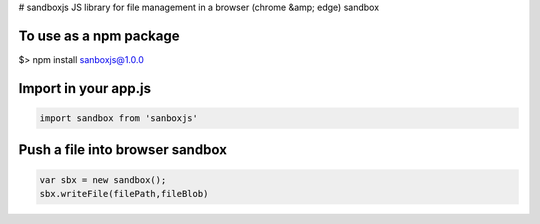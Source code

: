 # sandboxjs
JS library for file management in a browser (chrome &amp; edge) sandbox

To use as a npm package
-----------------------

.. code-block:: bash

$> npm install sanboxjs@1.0.0


Import in your app.js
-----------------------

.. code-block:: bash

  import sandbox from 'sanboxjs'


Push a file into browser sandbox
--------------------------------

.. code-block:: bash

  var sbx = new sandbox();
  sbx.writeFile(filePath,fileBlob)


